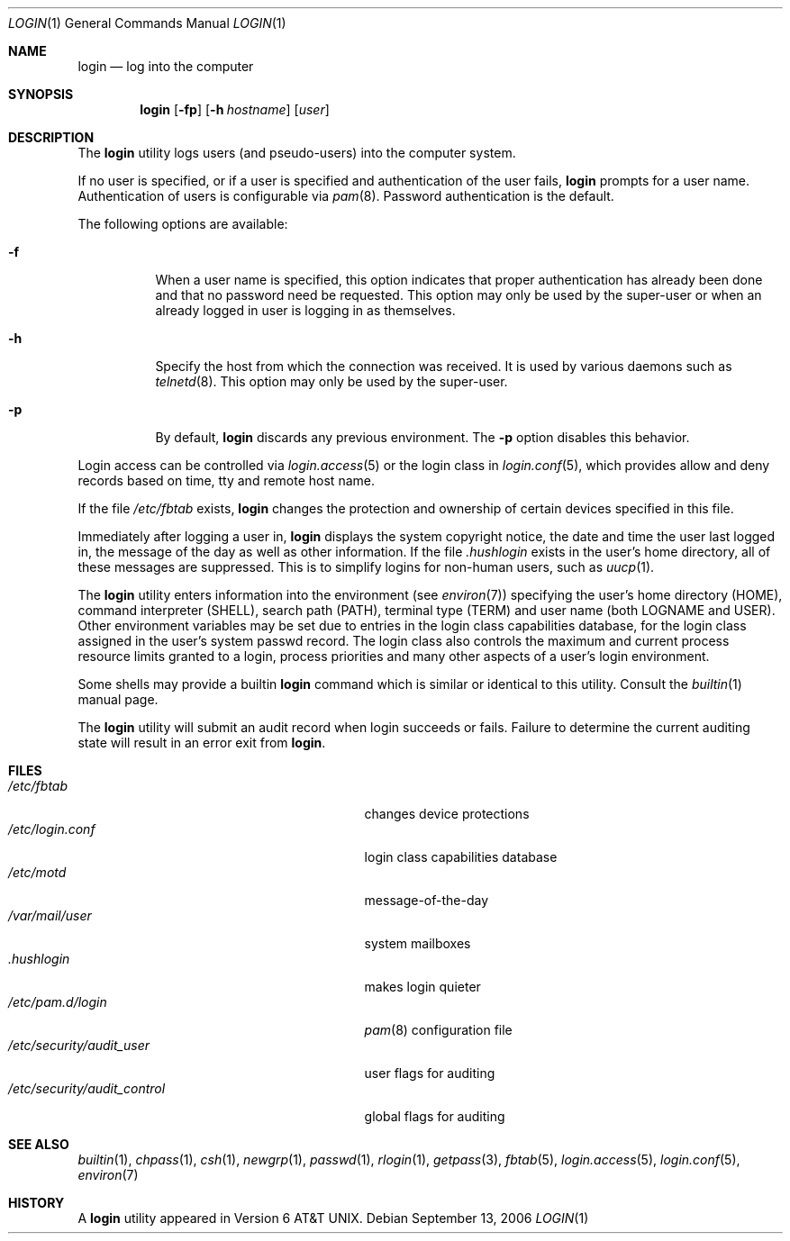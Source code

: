 .\" Copyright (c) 1980, 1990, 1993
.\"	The Regents of the University of California.  All rights reserved.
.\"
.\" Redistribution and use in source and binary forms, with or without
.\" modification, are permitted provided that the following conditions
.\" are met:
.\" 1. Redistributions of source code must retain the above copyright
.\"    notice, this list of conditions and the following disclaimer.
.\" 2. Redistributions in binary form must reproduce the above copyright
.\"    notice, this list of conditions and the following disclaimer in the
.\"    documentation and/or other materials provided with the distribution.
.\" 4. Neither the name of the University nor the names of its contributors
.\"    may be used to endorse or promote products derived from this software
.\"    without specific prior written permission.
.\"
.\" THIS SOFTWARE IS PROVIDED BY THE REGENTS AND CONTRIBUTORS ``AS IS'' AND
.\" ANY EXPRESS OR IMPLIED WARRANTIES, INCLUDING, BUT NOT LIMITED TO, THE
.\" IMPLIED WARRANTIES OF MERCHANTABILITY AND FITNESS FOR A PARTICULAR PURPOSE
.\" ARE DISCLAIMED.  IN NO EVENT SHALL THE REGENTS OR CONTRIBUTORS BE LIABLE
.\" FOR ANY DIRECT, INDIRECT, INCIDENTAL, SPECIAL, EXEMPLARY, OR CONSEQUENTIAL
.\" DAMAGES (INCLUDING, BUT NOT LIMITED TO, PROCUREMENT OF SUBSTITUTE GOODS
.\" OR SERVICES; LOSS OF USE, DATA, OR PROFITS; OR BUSINESS INTERRUPTION)
.\" HOWEVER CAUSED AND ON ANY THEORY OF LIABILITY, WHETHER IN CONTRACT, STRICT
.\" LIABILITY, OR TORT (INCLUDING NEGLIGENCE OR OTHERWISE) ARISING IN ANY WAY
.\" OUT OF THE USE OF THIS SOFTWARE, EVEN IF ADVISED OF THE POSSIBILITY OF
.\" SUCH DAMAGE.
.\"
.\"	@(#)login.1	8.2 (Berkeley) 5/5/94
.\" $FreeBSD: release/10.4.0/usr.bin/login/login.1 236892 2012-06-11 16:18:39Z des $
.\"
.Dd September 13, 2006
.Dt LOGIN 1
.Os
.Sh NAME
.Nm login
.Nd log into the computer
.Sh SYNOPSIS
.Nm
.Op Fl fp
.Op Fl h Ar hostname
.Op Ar user
.Sh DESCRIPTION
The
.Nm
utility logs users (and pseudo-users) into the computer system.
.Pp
If no user is specified, or if a user is specified and authentication
of the user fails,
.Nm
prompts for a user name.
Authentication of users is configurable via
.Xr pam 8 .
Password authentication is the default.
.Pp
The following options are available:
.Bl -tag -width indent
.It Fl f
When a user name is specified, this option indicates that proper
authentication has already been done and that no password need be
requested.
This option may only be used by the super-user or when an already
logged in user is logging in as themselves.
.It Fl h
Specify the host from which the connection was received.
It is used by various daemons such as
.Xr telnetd 8 .
This option may only be used by the super-user.
.It Fl p
By default,
.Nm
discards any previous environment.
The
.Fl p
option disables this behavior.
.El
.Pp
Login access can be controlled via
.Xr login.access 5
or the login class in
.Xr login.conf 5 ,
which provides
allow and deny records based on time, tty and remote host name.
.Pp
If the file
.Pa /etc/fbtab
exists,
.Nm
changes the protection and ownership of certain devices specified in this
file.
.Pp
Immediately after logging a user in,
.Nm
displays the system copyright notice, the date and time the user last
logged in, the message of the day as well as other information.
If the file
.Pa .hushlogin
exists in the user's home directory, all of these messages are suppressed.
This is to simplify logins for non-human users, such as
.Xr uucp 1 .
.Pp
The
.Nm
utility enters information into the environment (see
.Xr environ 7 )
specifying the user's home directory (HOME), command interpreter (SHELL),
search path (PATH), terminal type (TERM) and user name (both LOGNAME and
USER).
Other environment variables may be set due to entries in the login
class capabilities database, for the login class assigned in the
user's system passwd record.
The login class also controls the maximum and current process resource
limits granted to a login, process priorities and many other aspects of
a user's login environment.
.Pp
Some shells may provide a builtin
.Nm
command which is similar or identical to this utility.
Consult the
.Xr builtin 1
manual page.
.Pp
The
.Nm
utility will submit an audit record when login succeeds or fails.
Failure to determine the current auditing state will
result in an error exit from
.Nm .
.Sh FILES
.Bl -tag -width ".Pa /etc/security/audit_control" -compact
.It Pa /etc/fbtab
changes device protections
.It Pa /etc/login.conf
login class capabilities database
.It Pa /etc/motd
message-of-the-day
.It Pa /var/mail/user
system mailboxes
.It Pa \&.hushlogin
makes login quieter
.It Pa /etc/pam.d/login
.Xr pam 8
configuration file
.It Pa /etc/security/audit_user
user flags for auditing
.It Pa /etc/security/audit_control
global flags for auditing
.El
.Sh SEE ALSO
.Xr builtin 1 ,
.Xr chpass 1 ,
.Xr csh 1 ,
.Xr newgrp 1 ,
.Xr passwd 1 ,
.Xr rlogin 1 ,
.Xr getpass 3 ,
.Xr fbtab 5 ,
.Xr login.access 5 ,
.Xr login.conf 5 ,
.Xr environ 7
.Sh HISTORY
A
.Nm
utility appeared in
.At v6 .
